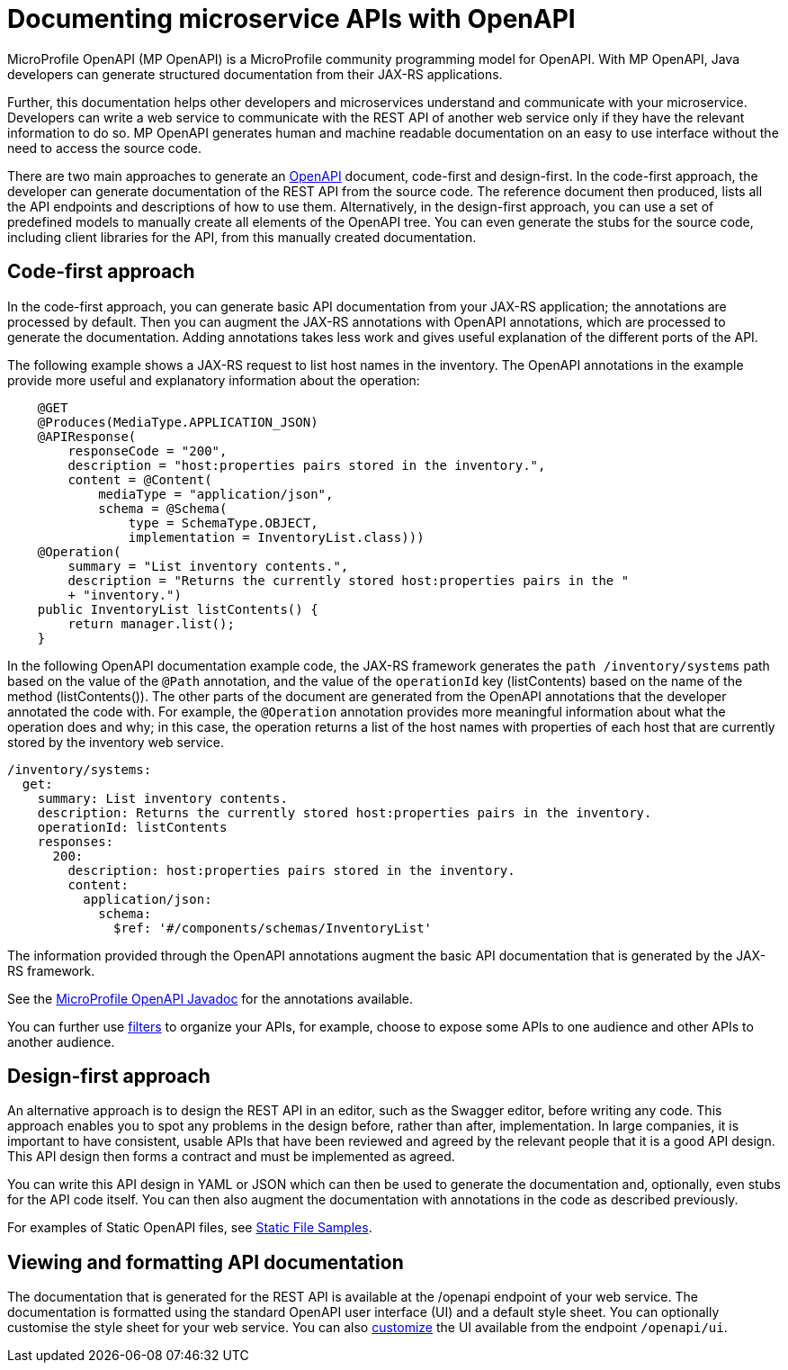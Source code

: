 // Copyright (c) 2018 IBM Corporation and others.
// Licensed under Creative Commons Attribution-NoDerivatives
// 4.0 International (CC BY-ND 4.0)
//   https://creativecommons.org/licenses/by-nd/4.0/
//
// Contributors:
//     IBM Corporation
//
:page-description: OpenAPI is a standardized mechanism for developers to describe REST APIs  for generating structured documentation in a microservice.
:seo-description: OpenAPI is a standardized mechanism for developers to describe REST APIs  for generating structured documentation in a microservice.
:page-layout: general-reference
:page-type: general
= Documenting microservice APIs with OpenAPI

MicroProfile OpenAPI (MP OpenAPI) is a MicroProfile community programming model for OpenAPI.
With MP OpenAPI, Java developers can generate structured documentation from their JAX-RS applications.

Further, this documentation helps other developers and microservices understand and communicate with your microservice.
Developers can write a web service to communicate with the REST API of another web service only if they have the relevant information to do so.
MP OpenAPI generates human and machine readable documentation on an easy to use interface without the need to access the source code.

There are two main approaches to generate an link:https://swagger.io/docs/specification/about/[OpenAPI] document, code-first and design-first.
In the code-first approach, the developer can generate documentation of the REST API from the source code.
The reference document then produced, lists all the API endpoints and descriptions of how to use them.
Alternatively, in the design-first approach, you can use a set of predefined models to manually create all elements of the OpenAPI tree.
You can even generate the stubs for the source code, including client libraries for the API, from this manually created documentation.

== Code-first approach

In the code-first approach, you can generate basic API documentation from your JAX-RS application; the annotations are processed by default.
Then you can augment the JAX-RS annotations with OpenAPI annotations, which are processed to generate the documentation.
Adding annotations takes less work and gives useful explanation of the different ports of the API.

The following example shows a JAX-RS request to list host names in the inventory.
The OpenAPI annotations in the example provide more useful and explanatory information about the operation:

[source,java]
----
    @GET
    @Produces(MediaType.APPLICATION_JSON)
    @APIResponse(
        responseCode = "200",
        description = "host:properties pairs stored in the inventory.",
        content = @Content(
            mediaType = "application/json",
            schema = @Schema(
                type = SchemaType.OBJECT,
                implementation = InventoryList.class)))
    @Operation(
        summary = "List inventory contents.",
        description = "Returns the currently stored host:properties pairs in the "
        + "inventory.")
    public InventoryList listContents() {
        return manager.list();
    }
----

In the following OpenAPI documentation example code, the JAX-RS framework generates the `path /inventory/systems` path based on the value of the `@Path` annotation, and the value of the `operationId` key (listContents) based on the name of the method (listContents()).
The other parts of the document are generated from the OpenAPI annotations that the developer annotated the code with.
For example, the `@Operation` annotation provides more meaningful information about what the operation does and why; in this case, the operation returns a list of the host names with properties of each host that are currently stored by the inventory web service.

[source,java]
----
/inventory/systems:
  get:
    summary: List inventory contents.
    description: Returns the currently stored host:properties pairs in the inventory.
    operationId: listContents
    responses:
      200:
        description: host:properties pairs stored in the inventory.
        content:
          application/json:
            schema:
              $ref: '#/components/schemas/InventoryList'
----

The information provided through the OpenAPI annotations augment the basic API documentation that is generated by the JAX-RS framework.

See the link:https://www.openliberty.io/docs/ref/microprofile/3.0/#package=org/eclipse/microprofile/openapi/annotations/package-frame.html&class=org/eclipse/microprofile/openapi/annotations/Operation.html[MicroProfile OpenAPI Javadoc] for the annotations available.

You can further use link:http://download.eclipse.org/microprofile/microprofile-open-api-1.1/microprofile-openapi-spec.html#_filter[filters] to organize your APIs, for example, choose to expose some APIs to one audience and other APIs to another audience.

== Design-first approach

An alternative approach is to design the REST API in an editor, such as the Swagger editor, before writing any code.
This approach enables you to spot any problems in the design before, rather than after, implementation.
In large companies, it is important to have consistent, usable APIs that have been reviewed and agreed by the relevant people that it is a good API design.
This API design then forms a contract and must be implemented as agreed.

You can write this API design in YAML or JSON which can then be used to generate the documentation and, optionally, even stubs for the API code itself.
You can then also augment the documentation with annotations in the code as described previously.

For examples of Static OpenAPI files, see link:https://github.com/eclipse/microprofile-open-api/wiki/Static-File-Samples[Static File Samples].

== Viewing and formatting API documentation

The documentation that is generated for the REST API is available at the /openapi endpoint of your web service.
The documentation is formatted using the standard OpenAPI user interface (UI) and a default style sheet.
You can optionally customise the style sheet for your web service.
You can also link:https://www.ibm.com/support/knowledgecenter/en/SSD28V_liberty/com.ibm.websphere.wlp.core.doc/ae/twlp_api_mpopenapi_custom.html[customize] the UI available from the endpoint `/openapi/ui`.
